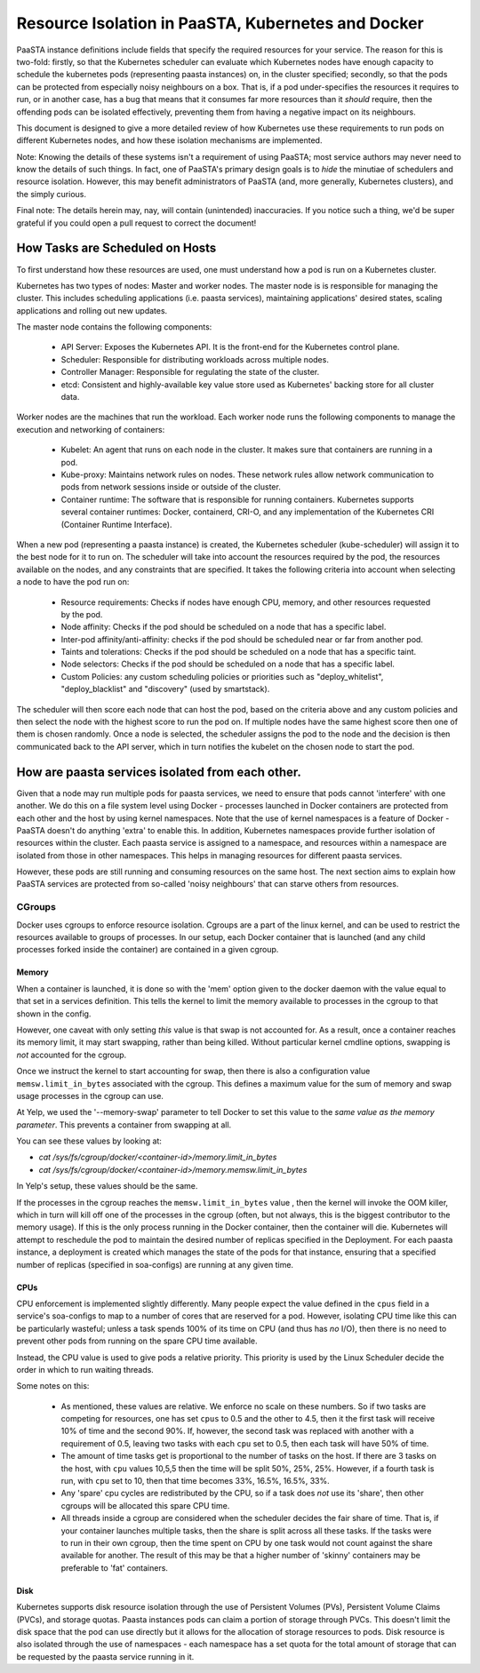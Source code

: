 ==============================================
Resource Isolation in PaaSTA, Kubernetes and Docker
==============================================

PaaSTA instance definitions include fields that specify the required resources
for your service. The reason for this is two-fold: firstly, so that the Kubernetes scheduler
can evaluate which Kubernetes nodes have enough capacity to schedule the kubernetes pods (representing paasta instances) on, in the cluster specified;
secondly, so that the pods can be protected from especially noisy
neighbours on a box. That is, if a pod under-specifies the resources it
requires to run, or in another case, has a bug that means that it consumes far
more resources than it *should* require, then the offending pods can be
isolated effectively, preventing them from having a negative impact on its
neighbours.

This document is designed to give a more detailed review of how Kubernetes
use these requirements to run pods on different Kubernetes nodes, and how these isolation mechanisms are implemented.

Note: Knowing the details of these systems isn't a requirement of using PaaSTA;
most service authors may never need to know the details of such things. In
fact, one of PaaSTA's primary design goals is to *hide* the minutiae of
schedulers and resource isolation. However, this may benefit administrators
of PaaSTA (and, more generally, Kubernetes clusters), and the simply curious.

Final note: The details herein may, nay, will contain (unintended) inaccuracies.
If you notice such a thing, we'd be super grateful if you could open a pull
request to correct the document!

How Tasks are Scheduled on Hosts
--------------------------------

To first understand how these resources are used, one must understand how
a pod is run on a Kubernetes cluster.

Kubernetes has two types of nodes: Master and worker nodes. The master node is
is responsible for managing the cluster. This includes scheduling applications (i.e. paasta services), maintaining
applications' desired states, scaling applications and rolling out new updates.

The master node contains the following components:

  * API Server: Exposes the Kubernetes API. It is the front-end for the Kubernetes control plane.
  * Scheduler: Responsible for distributing workloads across multiple nodes.
  * Controller Manager: Responsible for regulating the state of the cluster.
  * etcd: Consistent and highly-available key value store used as Kubernetes' backing store for all cluster data.

Worker nodes are the machines that run the workload. Each worker node runs the following components
to manage the execution and networking of containers:

  * Kubelet: An agent that runs on each node in the cluster. It makes sure that containers are running in a pod.
  * Kube-proxy: Maintains network rules on nodes. These network rules allow network communication to pods from network sessions inside or outside of the cluster.
  * Container runtime: The software that is responsible for running containers. Kubernetes supports several container runtimes: Docker, containerd, CRI-O, and any implementation of the Kubernetes CRI (Container Runtime Interface).


When a new pod (representing a paasta instance) is created, the Kubernetes scheduler (kube-scheduler) will assign it to the best node for it to run on.
The scheduler will take into account the resources required by the pod, the resources available on the nodes, and any constraints that are specified. It takes the following
criteria into account when selecting a node to have the pod run on:

  * Resource requirements: Checks if nodes have enough CPU, memory, and other resources requested by the pod.
  * Node affinity: Checks if the pod should be scheduled on a node that has a specific label.
  * Inter-pod affinity/anti-affinity: checks if the pod should be scheduled near or far from another pod.
  * Taints and tolerations: Checks if the pod should be scheduled on a node that has a specific taint.
  * Node selectors: Checks if the pod should be scheduled on a node that has a specific label.
  * Custom Policies: any custom scheduling policies or priorities such as "deploy_whitelist", "deploy_blacklist" and "discovery" (used by smartstack).

The scheduler will then score each node that can host the pod, based on the criteria above and any custom policies and then select the node
with the highest score to run the pod on. If multiple nodes have the same highest score then one of them is chosen randomly. Once a node is selected, the scheduler assigns
the pod to the node and the decision is then communicated back to the API server, which in turn notifies the kubelet on the chosen node to start the pod.

How are paasta services isolated from each other.
---------------------------------------

Given that a node may run multiple pods for paasta services, we need to ensure that pods cannot
'interfere' with one another. We do this on a file system level using Docker -
processes launched in Docker containers are protected from each other and the
host by using kernel namespaces. Note that the use of kernel namespaces is a
feature of Docker - PaaSTA doesn't do anything 'extra' to enable this. In addition,
Kubernetes namespaces provide further isolation of resources within the cluster. Each paasta service
is assigned to a namespace, and resources within a namespace are isolated from those in other namespaces. This helps in managing
resources for different paasta services.

However, these pods are still running and consuming resources on the same
host. The next section aims to explain how PaaSTA services are protected from
so-called 'noisy neighbours' that can starve others from resources.

CGroups
^^^^^^^
Docker uses cgroups to enforce resource isolation. Cgroups are a part of the
linux kernel, and can be used to restrict the resources available to groups of
processes. In our setup, each Docker container that is launched (and any child
processes forked inside the container) are contained in a given cgroup.

Memory
""""""

When a container is launched, it is done so with the 'mem' option given to the
docker daemon with the value equal to that set in a services definition.
This tells the kernel to limit the memory available to processes in the cgroup
to that shown in the config.

However, one caveat with only setting *this* value is that swap is not
accounted for. As a result, once a container reaches its memory limit, it may
start swapping, rather than being killed. Without particular kernel cmdline
options, swapping is *not* accounted for the cgroup.

Once we instruct the kernel to start accounting for swap, then there is also a
configuration value ``memsw.limit_in_bytes`` associated with the cgroup. This defines a maximum
value for the sum of memory and swap usage processes in the cgroup can use.

At Yelp, we used the '--memory-swap' parameter to tell Docker to set this value
to the *same value as the memory parameter*. This prevents a container from swapping at all.

You can see these values by looking at:

* `cat /sys/fs/cgroup/docker/<container-id>/memory.limit_in_bytes`
* `cat /sys/fs/cgroup/docker/<container-id>/memory.memsw.limit_in_bytes`

In Yelp's setup, these values should be the same.

If the processes in the cgroup reaches the ``memsw.limit_in_bytes`` value ,
then the kernel will invoke the OOM killer, which in turn will kill off one of
the processes in the cgroup (often, but not always, this is the biggest
contributor to the memory usage). If this is the only process running in the
Docker container, then the container will die. Kubernetes will attempt to reschedule the pod
to maintain the desired number of replicas specified in the Deployment. For each paasta instance, a deployment is created
which manages the state of the pods for that instance, ensuring that a specified number of replicas (specified in soa-configs) are running at any given time.

CPUs
""""

CPU enforcement is implemented slightly differently. Many people expect the
value defined in the ``cpus`` field in a service's soa-configs to map to a
number of cores that are reserved for a pod. However, isolating CPU time like
this can be particularly wasteful; unless a task spends 100% of its time on
CPU (and thus has *no* I/O), then there is no need to prevent other pods from
running on the spare CPU time available.

Instead, the CPU value is used to give pods a relative priority. This priority
is used by the Linux Scheduler decide the order in which to run waiting
threads.

Some notes on this:

  - As mentioned, these values are relative. We enforce no scale on these
    numbers. So if two tasks are competing for resources, one has set ``cpus``
    to 0.5 and the other to 4.5, then it the first task will receive 10% of time
    and the second 90%. If, however, the second task was replaced with another
    with a requirement of 0.5, leaving two tasks with each ``cpu`` set to 0.5,
    then each task will have 50% of time.
  - The amount of time tasks get is proportional to the number of tasks on the
    host. If there are 3 tasks on the host, with ``cpu`` values 10,5,5 then the
    time will be split 50%, 25%, 25%. However, if a fourth task is run, with
    ``cpu`` set to 10, then that time becomes 33%, 16.5%, 16.5%, 33%.
  - Any 'spare' cpu cycles are redistributed by the CPU, so if a task does
    *not* use its 'share', then other cgroups will be allocated this spare CPU
    time.
  - All threads inside a cgroup are considered when the scheduler decides the
    fair share of time. That is, if your container launches multiple tasks,
    then the share is split across all these tasks. If the tasks were to run in
    their own cgroup, then the time spent on CPU by one task would not count
    against the share available for another. The result of this may be that
    a higher number of 'skinny' containers may be preferable to 'fat' containers.

Disk
"""""

Kubernetes supports disk resource isolation through the use of Persistent Volumes (PVs), Persistent Volume Claims (PVCs), and
storage quotas. Paasta instances pods can claim a portion of storage through PVCs. This doesn't limit the disk space that the pod can use directly but
it allows for the allocation of storage resources to pods. Disk resource is also isolated through the use of namespaces - each namespace has a set quota for the total amount of storage that can be requested by the paasta service running in it.
